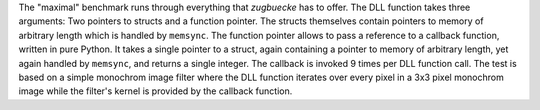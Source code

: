 .. csv-table:: "maximal" benchmark, CPython 3.10.6 on linux, versions of CPython on Wine
    :header: "version", "arch", "convention", "ctypes [µs]", "zugbruecke [µs]", "overhead [µs]"
    :delim: 0x0003B

    "3.7.9"; "win32"; "cdll"; 67.6; 2,498.4; 2,430.8
    "3.7.9"; "win32"; "windll"; 67.4; 2,564.9; 2,497.5
    "3.7.9"; "win64"; "cdll"; 50.0; 2,191.9; 2,141.9
    "3.7.9"; "win64"; "windll"; 50.1; 2,215.1; 2,165.0
    "3.8.10"; "win32"; "cdll"; 60.7; 2,317.8; 2,257.1
    "3.8.10"; "win32"; "windll"; 61.4; 2,441.7; 2,380.3
    "3.8.10"; "win64"; "cdll"; 44.5; 2,101.1; 2,056.6
    "3.8.10"; "win64"; "windll"; 44.3; 2,430.5; 2,386.2
    "3.9.13"; "win32"; "cdll"; 59.6; 2,311.1; 2,251.5
    "3.9.13"; "win32"; "windll"; 59.4; 2,382.9; 2,323.5
    "3.9.13"; "win64"; "cdll"; 45.0; 2,052.9; 2,007.9
    "3.9.13"; "win64"; "windll"; 44.8; 2,377.7; 2,332.9
    "3.10.9"; "win32"; "cdll"; 61.9; 2,293.4; 2,231.5
    "3.10.9"; "win32"; "windll"; 62.2; 2,429.5; 2,367.3
    "3.10.9"; "win64"; "cdll"; 46.3; 2,042.8; 1,996.5
    "3.10.9"; "win64"; "windll"; 46.4; 2,350.4; 2,304.0
    "3.11.1"; "win32"; "cdll"; 58.7; 2,268.0; 2,209.3
    "3.11.1"; "win32"; "windll"; 58.5; 2,343.3; 2,284.8
    "3.11.1"; "win64"; "cdll"; 42.3; 1,991.9; 1,949.6
    "3.11.1"; "win64"; "windll"; 41.9; 2,075.1; 2,033.2


The "maximal" benchmark runs through everything that *zugbuecke* has to offer.
The DLL function takes three arguments: Two pointers to structs and a function pointer.
The structs themselves contain pointers to memory of arbitrary length which is handled by ``memsync``.
The function pointer allows to pass a reference to a callback function, written in pure Python.
It takes a single pointer to a struct, again containing a pointer to memory of arbitrary length,
yet again handled by ``memsync``, and returns a single integer.
The callback is invoked 9 times per DLL function call.
The test is based on a simple monochrom image filter where the DLL function iterates over every pixel
in a 3x3 pixel monochrom image while the filter's kernel is provided by the callback function.

